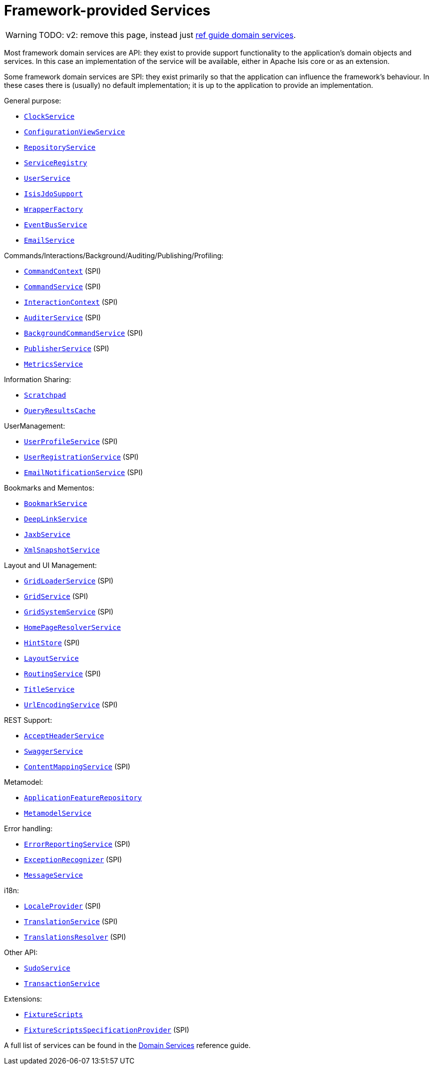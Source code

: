 [[framework-provided]]
= Framework-provided Services
:Notice: Licensed to the Apache Software Foundation (ASF) under one or more contributor license agreements. See the NOTICE file distributed with this work for additional information regarding copyright ownership. The ASF licenses this file to you under the Apache License, Version 2.0 (the "License"); you may not use this file except in compliance with the License. You may obtain a copy of the License at. http://www.apache.org/licenses/LICENSE-2.0 . Unless required by applicable law or agreed to in writing, software distributed under the License is distributed on an "AS IS" BASIS, WITHOUT WARRANTIES OR  CONDITIONS OF ANY KIND, either express or implied. See the License for the specific language governing permissions and limitations under the License.
:page-partial:


WARNING: TODO: v2: remove this page, instead just xref:refguide:applib-svc:about.adoc[ref guide domain services].

Most framework domain services are API: they exist to provide support functionality to the application's domain objects and services.
In this case an implementation of the service will be available, either in Apache Isis core or as an extension.

Some framework domain services are SPI: they exist primarily so that the application can influence the framework's behaviour.
In these cases there is (usually) no default implementation; it is up to the application to provide an implementation.

General purpose:

* xref:refguide:applib-svc:core-domain-api/ClockService.adoc[`ClockService`]
* xref:refguide:applib-svc:presentation-layer-api/ConfigurationViewService.adoc[`ConfigurationViewService`]
* xref:refguide:applib-svc:persistence-layer-api/RepositoryService.adoc[`RepositoryService`]
* xref:refguide:applib-svc:metadata-api/ServiceRegistry.adoc[`ServiceRegistry`]
* xref:refguide:applib-svc:core-domain-api/UserService.adoc[`UserService`]
* xref:refguide:applib-svc:persistence-layer-api/IsisJdoSupport.adoc[`IsisJdoSupport`]
* xref:refguide:applib-svc:application-layer-api/WrapperFactory.adoc[`WrapperFactory`]
* xref:refguide:applib-svc:core-domain-api/EventBusService.adoc[`EventBusService`]
* xref:refguide:applib-svc:integration-api/EmailService.adoc[`EmailService`]

Commands/Interactions/Background/Auditing/Publishing/Profiling:

* xref:refguide:applib-svc:application-layer-api/CommandContext.adoc[`CommandContext`] (SPI)
* xref:refguide:applib-svc:application-layer-spi/CommandService.adoc[`CommandService`] (SPI)
* xref:refguide:applib-svc:application-layer-api/InteractionContext.adoc[`InteractionContext`] (SPI)
* xref:refguide:applib-svc:persistence-layer-spi/AuditerService.adoc[`AuditerService`] (SPI)
//* xref:refguide:applib-svc:application-layer-api/BackgroundService.adoc[`BackgroundService`]
* xref:refguide:applib-svc:application-layer-spi/BackgroundCommandService.adoc[`BackgroundCommandService`] (SPI)
* xref:refguide:applib-svc:persistence-layer-spi/PublisherService.adoc[`PublisherService`] (SPI)
* xref:refguide:applib-svc:persistence-layer-api/MetricsService.adoc[`MetricsService`]


Information Sharing:

* xref:refguide:applib-svc:core-domain-api/Scratchpad.adoc[`Scratchpad`]
* xref:refguide:applib-svc:persistence-layer-api/QueryResultsCache.adoc[`QueryResultsCache`]

UserManagement:

* xref:refguide:applib-svc:presentation-layer-spi/UserProfileService.adoc[`UserProfileService`] (SPI)
* xref:refguide:applib-svc:persistence-layer-spi/UserRegistrationService.adoc[`UserRegistrationService`] (SPI)
* xref:refguide:applib-svc:presentation-layer-spi/EmailNotificationService.adoc[`EmailNotificationService`] (SPI)

Bookmarks and Mementos:

* xref:refguide:applib-svc:integration-api/BookmarkService.adoc[`BookmarkService`]
* xref:refguide:applib-svc:presentation-layer-api/DeepLinkService.adoc[`DeepLinkService`]
* xref:refguide:applib-svc:integration-api/JaxbService.adoc[`JaxbService`]
* xref:refguide:applib-svc:integration-api/XmlSnapshotService.adoc[`XmlSnapshotService`]

Layout and UI Management:

* xref:refguide:applib-svc:presentation-layer-spi/GridLoaderService.adoc[`GridLoaderService`] (SPI)
* xref:refguide:applib-svc:presentation-layer-spi/GridService.adoc[`GridService`] (SPI)
* xref:refguide:applib-svc:presentation-layer-spi/GridSystemService.adoc[`GridSystemService`] (SPI)
* xref:refguide:applib-svc:application-layer-spi/HomePageResolverService.adoc[`HomePageResolverService`]
* xref:refguide:applib-svc:presentation-layer-spi/HintStore.adoc[`HintStore`] (SPI)
* xref:refguide:applib-svc:metadata-api/LayoutService.adoc[`LayoutService`]
* xref:refguide:applib-svc:presentation-layer-spi/RoutingService.adoc[`RoutingService`] (SPI)
* xref:refguide:applib-svc:application-layer-api/TitleService.adoc[`TitleService`]
* xref:refguide:applib-svc:presentation-layer-spi/UrlEncodingService.adoc[`UrlEncodingService`] (SPI)

REST Support:

* xref:refguide:applib-svc:presentation-layer-api/AcceptHeaderService.adoc[`AcceptHeaderService`]
* xref:refguide:applib-svc:metadata-api/SwaggerService.adoc[`SwaggerService`]
* xref:refguide:applib-svc:presentation-layer-spi/ContentMappingService.adoc[`ContentMappingService`] (SPI)

Metamodel:

* xref:refguide:applib-svc:metadata-api/ApplicationFeatureRepository.adoc[`ApplicationFeatureRepository`]
* xref:refguide:applib-svc:metadata-api/MetamodelService.adoc[`MetamodelService`]

Error handling:

* xref:refguide:applib-svc:presentation-layer-spi/ErrorReportingService.adoc[`ErrorReportingService`] (SPI)
* xref:refguide:applib-svc:presentation-layer-spi/ExceptionRecognizer.adoc[`ExceptionRecognizer`] (SPI)
* xref:refguide:applib-svc:application-layer-api/MessageService.adoc[`MessageService`]

i18n:

* xref:refguide:applib-svc:presentation-layer-spi/LocaleProvider.adoc[`LocaleProvider`] (SPI)
* xref:refguide:applib-svc:presentation-layer-spi/TranslationService.adoc[`TranslationService`] (SPI)
* xref:refguide:applib-svc:presentation-layer-spi/TranslationsResolver.adoc[`TranslationsResolver`] (SPI)

Other API:

* xref:refguide:applib-svc:testing/SudoService.adoc[`SudoService`]
* xref:refguide:applib-svc:application-layer-api/TransactionService.adoc[`TransactionService`]


Extensions:

* xref:testing:fixtures:services/FixtureScripts.adoc[`FixtureScripts`]
* xref:testing:fixtures:services/FixtureScriptsSpecificationProvider.adoc[`FixtureScriptsSpecificationProvider`] (SPI)

A full list of services can be found in the xref:refguide:applib-svc:about.adoc[Domain Services] reference guide.

